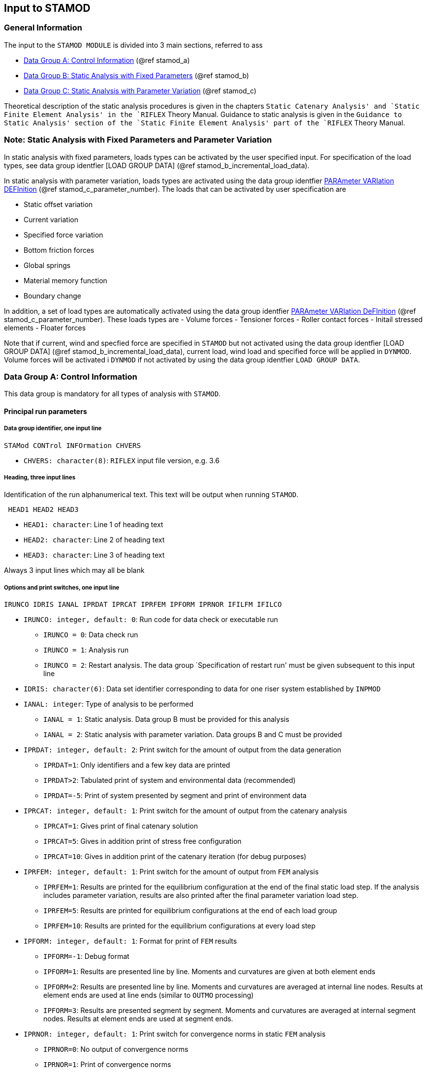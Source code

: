 == Input to STAMOD

[[stamod_general_information]]
=== General Information

The input to the `STAMOD MODULE` is divided into 3 main sections,
referred to ass

* link:#stamod_a[Data Group A: Control Information] (@ref stamod_a)
* link:#stamod_b[Data Group B: Static Analysis with Fixed Parameters]
(@ref stamod_b)
* link:#stamod_c[Data Group C: Static Analysis with Parameter Variation]
(@ref stamod_c)

Theoretical description of the static analysis procedures is given in
the chapters `Static Catenary Analysis' and `Static Finite Element
Analysis' in the `RIFLEX` Theory Manual. Guidance to static analysis is
given in the `Guidance to Static Analysis' section of the `Static Finite
Element Analysis' part of the `RIFLEX` Theory Manual.

[[stamod_gen_comment]]
=== Note: Static Analysis with Fixed Parameters and Parameter Variation

In static analysis with fixed parameters, loads types can be activated
by the user specified input. For specification of the load types, see
data group identfier [LOAD GROUP DATA] (@ref
stamod_b_incremental_load_data).

In static analysis with parameter variation, loads types are activated
using the data group identfier link:#stamod_c_parameter[PARAmeter
VARIation DEFInition] (@ref stamod_c_parameter_number). The loads that
can be activated by user specification are

* Static offset variation
* Current variation
* Specified force variation
* Bottom friction forces
* Global springs
* Material memory function
* Boundary change

In addition, a set of load types are automatically activated using the
data group identfier link:#stamod_c_parameter[PARAmeter VARIation
DeFInition] (@ref stamod_c_parameter_number). These loads types are -
Volume forces - Tensioner forces - Roller contact forces - Initail
stressed elements - Floater forces

Note that if current, wind and specfied force are specified in `STAMOD`
but not activated using the data group identfier [LOAD GROUP DATA] (@ref
stamod_b_incremental_load_data), current load, wind load and specified
force will be applied in `DYNMOD`. Volume forces will be activated i
`DYNMOD` if not activated by using the data group identfier
`LOAD GROUP DATA`.

[[stamod_a]]
=== Data Group A: Control Information

This data group is mandatory for all types of analysis with `STAMOD`.

[[stamod_a_principal]]
==== Principal run parameters

[[stamod_a_principal_data]]
===== Data group identifier, one input line

....
STAMod CONTrol INFOrmation CHVERS
....

* `CHVERS: character(8)`: `RIFLEX` input file version, e.g. 3.6

[[stamod_a_principal_heading]]
===== Heading, three input lines

Identification of the run alphanumerical text. This text will be output
when running `STAMOD`.

....
 HEAD1 HEAD2 HEAD3
....

* `HEAD1: character`: Line 1 of heading text
* `HEAD2: character`: Line 2 of heading text
* `HEAD3: character`: Line 3 of heading text

Always 3 input lines which may all be blank

[[stamod_a_principal_options]]
===== Options and print switches, one input line

....
IRUNCO IDRIS IANAL IPRDAT IPRCAT IPRFEM IPFORM IPRNOR IFILFM IFILCO
....

* `IRUNCO: integer, default: 0`: Run code for data check or executable
run
** `IRUNCO = 0`: Data check run
** `IRUNCO = 1`: Analysis run
** `IRUNCO = 2`: Restart analysis. The data group `Specification of
restart run' must be given subsequent to this input line
* `IDRIS: character(6)`: Data set identifier corresponding to data for
one riser system established by `INPMOD` +
* `IANAL: integer`: Type of analysis to be performed
** `IANAL = 1`: Static analysis. Data group B must be provided for this
analysis
** `IANAL = 2`: Static analysis with parameter variation. Data groups B
and C must be provided
* `IPRDAT: integer, default: 2`: Print switch for the amount of output
from the data generation
** `IPRDAT=1`: Only identifiers and a few key data are printed
** `IPRDAT>2`: Tabulated print of system and environmental data
(recommended)
** `IPRDAT=-5`: Print of system presented by segment and print of
environment data
* `IPRCAT: integer, default: 1`: Print switch for the amount of output
from the catenary analysis
** `IPRCAT=1`: Gives print of final catenary solution
** `IPRCAT=5`: Gives in addition print of stress free configuration
** `IPRCAT=10`: Gives in addition print of the catenary iteration (for
debug purposes)
* `IPRFEM: integer, default: 1`: Print switch for the amount of output
from `FEM` analysis
** `IPRFEM=1`: Results are printed for the equilibrium configuration at
the end of the final static load step. If the analysis includes
parameter variation, results are also printed after the final parameter
variation load step.
** `IPRFEM=5`: Results are printed for equilibrium configurations at the
end of each load group
** `IPRFEM=10`: Results are printed for the equilibrium configurations
at every load step
* `IPFORM: integer, default: 1`: Format for print of `FEM` results
** `IPFORM=-1`: Debug format
** `IPFORM=1`: Results are presented line by line. Moments and
curvatures are given at both element ends
** `IPFORM=2`: Results are presented line by line. Moments and
curvatures are averaged at internal line nodes. Results at element ends
are used at line ends (similar to `OUTMO` processing)
** `IPFORM=3`: Results are presented segment by segment. Moments and
curvatures are averaged at internal segment nodes. Results at element
ends are used at segment ends.
* `IPRNOR: integer, default: 1`: Print switch for convergence norms in
static `FEM` analysis
** `IPRNOR=0`: No output of convergence norms
** `IPRNOR=1`: Print of convergence norms
* `IFILFM: integer, default: 2`: Option for Matrix Plot file
** `IFILFM=0`: No print
** `IFILFM` latexmath:[$\mathrm{\neq }$] `0`: Matrix Plot file named
`<prefix>_stamod.mpf` (`IPRFEM` controls how often static key results
are written to the Matrix Plot file)
* `IFILCO: integer, default: 0`: Print switch for storing system
configuration to ascii files. Initial configuration used for FE-analysis
and configurations after each load-group during the loading sequence are
stored. The stored configurations may be used as start configuration for
subsequent `STAFEM`-analysis.
** `IFILCO=0`: No additional files
** `IFILCO=1`:
*** Configurations stored to ASCii files:
**** `<prefix>_config-lg<i>` where the number `<i>` indicates the load
group number.
*** For configurations after parameter variation the files are named:
**** `<prefix>_config-lg<i>-<n>` where `<n>` is the step number

Note that projection angles will only be printed to
`<prefix>_stamod.res` for lines that consist of bar elements.

[[stamod_a_principal_specification]]
===== Specification of restart run

These input lines are only given for a restart run of `STAMOD`
(`IRUNCO=2` in the previous data group, `Options and print switches, one
input line'), and should be given subsequent to
`STAMOD CONTROL INFORMATION`.

Restart of `STAMOD` makes it possible to continue computation from the
last successful load group.

A restart run of `STAMOD` requires two data files from the previous run:

* `IFNDMP` which contains the entire work array
* `IFNSTA` which contains the results to be processed by `OUTMOD`

During a run of `STAMOD`, the entire work array (all data in core) will
be written to file `IFNDMP` at the end of each completed load group. The
file is overwritten each time, so the content is always related to the
last (successful) load group. Therefore a restart will normally start
with the next load group. In case of restart from parameter variations,
the analysis will continue with the next parameter variation step. This
makes the parameter variation more flexible as the user can choose to
vary one parameter at a time.

It is also possible to carry out several runs with parameter variations
from the same static equilibrium configuration. The procedure to be used
in this case is illustrated through the following example:

[arabic]
. Run `STAMOD` in a normal way, (`IANAL=1`). A file prefix of SA_ is
inserted for the example.
. Make a copy of the files SA_IFNDMP.SAM and SA_IFNSTA.FFI to e.g.
BACKUP.SAM and BACKUP.FFI, respectively.
. Run restart with parameter variations, (`IANAL=2`).
. Now, a new restart can be made from the original static equilibrium
configuration by copying BACKUP.SAM and BACKUP.FFI to SA_IFNDMP.SAM and
SA_IFNSTA.FFI prior to execution.

The procedure with backup of files can easily be automated in a run
command procedure.

Note that current must be present in the original run if restart with
parameter variation of current data is specified. Otherwise, the
original current will be loaded in the first parameters variation step.

....
RESTart PARAmeters STAMod 
....

....
IDSTA
....

* `IDSTA: character(6)`: Identifier for original static analysis results

[[stamod_a_data]]
==== Data set identifier for present analysis

[[stamod_a_data_group]]
===== Data group identifier, one input line

....
RUN IDENtification 
....

[[stamod_a_data_set]]
===== Data set identifier for results, one input line

....
IDRES
....

* `IDRES: character(6)`: Data set identifier for this run

[[stamod_a_identifier]]
==== Identifier of environment data

[[stamod_a_identifier_data]]
===== Data group identifier, one input line

....
ENVIronment REFErence IDENtifier
....

[[stamod_a_identifier_identifier]]
===== Identifier of environment data, one input line

....
IDENV
....

* `IDENV: character(6)`: Identifier of environment data given as input
to the `INPMOD` module

This data group is dummy for coupled analysis.

[[stamod_a_export]]
==== Export of element responses, one input line

This specification is optional. Specifying export of element responses
enables visualization of the incremental loading configurations by use
of the computer program `SIMVIS` subsequent to static analysis. In
present version it is possible to specify element responses in form of
effective tension, resulting curvature and longitudinal stress (if
available).

....
STORe VISUalisation RESPonses 
....

[[stamod_a_export_detailed]]
===== Detailed specification of exported element responses

This data group is optional.

By default effective tension for all lines will be exported. This input
line makes it possible to limit or specify response types for selected
lines in the system.

Number of input lines: as many as necessary.

....
OPTION CHRESP CHILIN
....

* `OPTION: character`:
** `= STORE`
** `= NOSTORE`
* `CHRESP: character`: Response type to be exported
** `= EFF-AX-FORCE`: Effective tension
** `= RES-CURV`: Resultant curvature
** `= LONG-STRESS`: Longitudinal stress
** `= ALL`: All of the above described responses
* `CHILIN: character`:
** `= LINE-ID`: Reference to line identifier
** `= ALL`: All lines

[[stamod_b]]
=== Data Group B: Static Analysis with Fixed Parameters

This section is mandatory, and the analysis must always be carried out
before any type of dynamic analysis is started.

[[stamod_b_definition]]
==== Definition of subsequent input

The below example specifies one nodal load, applies the 1st current
profile and tells that wind is not used. Subsequent sections give
further details.

[source,riflex]
----
'**********************************************************************
 STATIC CONDITION INPUT
'**********************************************************************
'nlcomp  icurin  curfac  iwindin
 1       1       1.0     0
' static load components, units: kN/kNm
' line-id ilseg ilnode/ilelm ildof rlmag  chicoo
  shaft   2     1            4       1.0  LOCAL
'
'               lcons  = 1 : consistent load and mass formulation
'               isolvr = 2 : sparse matrix storage
' lcons isolvr
  1     2
----

[[stamod_b_definition_data]]
===== Data group identifier

....
STATic CONDition INPUt
....

[[stamod_b_definition_external1]]
===== External, static loads

....
NLCOMP ICURIN CURFAC IWINDIN
....

* `NLCOMP: integer, default: 0`: Number of additional load components.
Loads to be specified in next data group, `Additional, static load
components', which is omitted if `NLCOMP=0`.
* `ICURIN: integer, default: 0`: Current indicator
** `ICURIN = 0`: No current
** `ICURIN = N`: Current profile no. N on referenced environmental
description (`IDENV`) is used. The profile may be scaled by `CURFAC`
* `CURFAC: integer, real: 1`: Scaling factor to amplify or reduce the
referred current profile latexmath:[$\mathrm{[1\]}$]
* `IWINDIN: integer, default: 0`: Wind indicator
** `IWINDIN = 0`: No wind
** `IWINDIN = N`: Wind specification no. N on referenced environmental
description (`IDENV`) is used.

If current loads are applied in `STAMOD`, the current active at the end
of the static analysis will be used in `DYNMOD`. If current loads are
not applied in `STAMOD`, the specified current profile `ICURIN` will be
used in `DYNMOD` with the scaling factor `CURFAC` specified here.

`CURFAC` must be 1.0 for a restart analysis.

[[stamod_b_definition_additional]]
===== Additional, static load components

This data specification is omitted if `NLCOMP=0`. Otherwise `NLCOMP`
input lines are specified.

....
LINE-ID ILSEG ILNODE ILDOF RLMAG CHICOO
....

* `LINE-ID: character(8)`: Reference to line identifier.
* `ILSEG: integer`: Segment number within the actual line.
* `ILNODE: integer`: Local node (`CHICOO=GLOBAL`) or element number
(`CHICOO=LOCAL`).
* `ILDOF: integer`: Degree of freedom within the specified node/element.
** `ILDOF = 7....12` at end 2 of an element.
* `RLMAG: real, default: 0`: Magnitude of load component (F or FL).
* `CHICOO: character(6), default: GLOBAL`: Reference system for
application of nodal load components.
** `CHICOO = GLOBAL`: Force component refers to global system. The force
is applied at the specified node.
** `CHICOO = LOCAL`: Force component refers to local system. The force
is applied to the specified element.
** If skew boundaries or vessel boundary are specified at the node
`CHICOO=GLOBAL` means that the load component acts in the skew (vessel)
system.

[[stamod_b_definition_load]]
===== Load formulation and matrix format

....
LCONS ISOLVR
....

* `LCONS: integer, default: 0`: Switch for lumped or consistent load and
mass formulation.
** `LCONS = 0`: Lumped load and mass formulation.
** `LCONS = 1`: Consistent load and mass formulation.
** Applies also to DYNMOD
* `ISOLVR: integer, default: 1`: Matrix storage format. Applies also to
`DYNMOD`.
** `ISOLVR = 1`: Skyline, recommended for simple, single line riser
models.
** `ISOLVR = 2`: Sparse, recommended for coupled analysis and complex
models with branch points.
** The free vibration option in `DYNMOD` requires `ISOLVR = 1`

When applying the lumped load and mass formulation (`LCONS=0`), the
element nodes are assigned part of the distributed external element load
and mass directly. When using a consistent formulation (`LCONS=1`), the
external element load and mass is distributed to the nodes using the
same interpolation (shape) functions as applied when determining the
element stiffness matrix. See the theory manual for more details.

The numerical solution speed for static and subsequent dynamic analysis
depends on the matrix storage format. For a typical single riser
analysis where the resulting stiffness matrix is rather narrow banded,
the skyline matrix storage method is the most efficient, `ISOLVR=1`.

In case of many branch points, or when doing coupled analysis with many
mooring lines and/or risers connected to the same floating vessel, the
stiffness matrix may be significantly more broad banded. In such a case,
choosing sparse matrix storage may increase the numerical solution
speed, `ISOLVR=2`.

Note: Since the difference in solution speed could be practically
negligible for small models, sparse matrix storage (`ISOLVR=2`) may be a
good initial choice. Later, one could check if skyline matrix storage
gives better numerical performance.

[[stamod_b_computational]]
==== Computational procedure selection

[[stamod_b_computational_data]]
===== Data group identifier, one input line

....
COMPutational PROCedure 
....

[[stamod_b_computational_method]]
===== Method for static equilibrium computation

....
 AMETH
....

* `AMETH: character(6)`: Code for computation method. The following
options are available:
** `CAT`: Catenary analysis, bending stiffness neglected
** `CATFEM`: Finite element method based on catenary start configuration
** `STAFEM`: Finite element method based on start configuration read
from file.
** `FEM`: Finite element method based on stress free start configuration

Selection of options according to system type and whether a subsequent
dynamic analysis is to be carried out or not:

.Available options for static and dynamic analysis
image::../figures/um_sta_fig180.svg[Available options for static and dynamic analysis,456]

[[stamod_b_cat]]
==== Catenary analysis procedure, CAT

[[stamod_b_cat_data]]
===== Data group identifier

....
CATEnary ANALysis PARAmeters 
....

[[stamod_b_cat_parameters]]
===== Parameters for catenary analysis

....
XL50 FL10 XU1TOL XU3TOL
....

* `XL50: real, default: see below`: Initial estimate of angle from
vertical at the point where the catenary calculation starts
latexmath:[$\mathrm{[deg\]}$]
* `FL10: real, default: see below`: Initial estimate of axial force at
the point where the catenary calculation starts
latexmath:[$\mathrm{[F\]}$]
* `XU1TOL: real, default: see below`: Tolerance of X1 coordinate at
upper end latexmath:[$\mathrm{[L\]}$]
* `XU3TOL: real, default: see below`: Tolerance of X3 coordinate at
upper end latexmath:[$\mathrm{[L\]}$]

Default values will be computed for the standard riser system based on
geometry and specified weights and forces, if the parameter is given a
``slash''(/). For standard system SA, SB and SD the calculation of the
catenary solution starts at the upper end, for SC it starts at the lower
end.

For `XL50` and `FL10` default values are recommended. The values are
printed out on the result file. For the SC system these parameters are
dummy.

The default values of `XU1TOL` and `XU3TOL` are calculated as
latexmath:[$\mathrm{10^{-4}}$] (length of the riser).

[[stamod_b_catfem]]
==== Catenary and subsequent finite element analysis, CATFEM

[[stamod_b_catfem_data]]
===== Data group identifier

....
CATFem ANALysis PARAmeters 
....

[[stamod_b_catfem_parameters]]
===== Parameters for catenary equilibrium calculation

....
XL50 FL10 XU1TOL XU3TOL
....

* `XL50: real, default: see below`: Initial estimate of angle from
vertical at the point where the catenary calculation starts
latexmath:[$\mathrm{[deg\]}$]
* `FL10: real, default: see below`: Initial estimate of axial force at
the point where the catenary calculation starts
latexmath:[$\mathrm{[F\]}$]
* `XU1TOL: real, default: see below`: Tolerance of X1 coordinate at
upper end latexmath:[$\mathrm{[L\]}$]
* `XU3TOL: real, default: see below`: Tolerance of X3 coordinate at
upper end latexmath:[$\mathrm{[L\]}$]

Default values will be computed for the standard riser system based on
geometry and specified weights and forces, if the parameter is given a
``slash''(/).

For standard system SA, SB and SD the calculation of the catenary
solution starts at the upper end, for SC it starts at the lower end.

For `XL50` and `FL10` default values are recommended. The values are
printed out on the result file. For the SC system these parameters are
dummy.

The default values of `XU1TOL` and `XU3TOL` are calculated as
latexmath:[$\mathrm{10^{-4}}$] (length of the main riser line).

Next data group is link:@ref%20stamod_b_incremental[Incremental loading
procedure].

[[stamod_b_stafem]]
==== Finite element analysis from start configuration, STAFEM

Preliminary test version.

In present version it is assumed that the start solution represent a
catenary solution.

[[stamod_b_stafem_data]]
===== Data group identifier

....
STAFem ANALysis PARAmeters 
....

[[stamod_b_stafem_name]]
===== Name of file containing the start solution

....
CHFSTA KFORM
....

* `CHFSTA: character(60)`: File name with specification of start
configuration . The content of this file is described in
link:@ref%20stamod_description_define_start[Define Start Configuration].
* `KFORM: integer, default: 1`: Code for file format
** `KFORM = 1`: Co-ordinates and base vector system given for all
FEM-nodes in increasing node number order.

Next data group is link:@ref%20stamod_b_incremental[Incremental loading
procedure].

[[stamod_b_fem]]
==== Finite element analysis, FEM

[[stamod_b_fem_data]]
===== Data group identifier

....
FEM ANALysis PARAmeters 
....

[[stamod_b_incremental]]
==== Incremental loading procedure

This data group describes the incremental loading procedure from
catenary solution (`CATFEM`), from a specified start solution (`STAFEM`)
or from stress free configuration (`FEM`) to the final static
equilibrium configuration.

A brief summary of the incremental loading procedure applied, is given
in the following. For a more detailed description including analysis
guidance, see `Static Finite Element Analysis' in the RIFLEX Theory
Manual.

Based on load groups, the user is free to specify an arbitrary load
sequence. Incrementation and iteration parameters are specified
separately for each load group. One or several load types can be applied
within each load group. Simultaneous application of several load types
and user-defined order of the load application is therefore possible.

The incremental loading is normally carried out in the following
sequence:

* Load group 1: Volume forces (weight and buoyancy)
* Load group 2: Specified displacements (i.e. displacements to final
position of nodal points with specified boundary conditions)
* Load group 3: Specified forces (nodal point loads)
* Load group 4: Position dependent forces (current forces)

All user-defined load types have to be specified within a load group in
order to be applied during the incremental loading of the system.
Examples are roller and tensioner contact forces (elastic contact
surface), initially stressed segments or floater forces.

The user may specify the load group for application of bottom friction
and global linear springs. It is also possible to neglect friction and
springs in normal static analysis and activate friction during static
parameter variation or at the start of dynamic analysis.

===== CATFEM analysis

Volume forces have to be applied within one incremental step in the
first specified load group. This is because volume forces and prescribed
translations from stress free to final positions of terminal points are
included in the catenary start solution. Deviations between the catenary
and the final `FEM` solution are, however, present due to different
mathematical formulations and neglection of bending stiffness in the
catenary analysis. The first load group applying volume forces in one
incremental step, is therefore a simple equilibrium iteration starting
from the catenary solution with weight and buoyancy forces acting. The
equilibrium iteration may fail if there are significant differences
between the catenary solution and the final solution due to bending
stiffness. It is therefore possible to apply the bending stiffness in
several incremental steps to reach the final solution.

The iterative approach on boundary conditions used in the catenary
analysis will give deviations between specified translating boundary
conditions (i.e. x and z co-ordinates) and boundary condition computed
by the catenary analysis. Further, specified boundary conditions for
rotations at the supports will not be satisfied by the catenary analysis
due to neglection of bending stiffness. A load group for prescribed
displacements should therefore be included to account for inaccuracies
in boundary conditions from the catenary analysis.

===== STAFEM analysis

The load types applied for the start configuration have to be indicated
in the first specified load group. These load types will act with full
force while the residual forces will be off-loaded the specified number
of load steps. The residual forces are the unbalanced forces based on
the indicated load types and the internal forces that appear when the
start configuration is described in the finite element formulation.

Note that it is assumed that final boundary conditions are included in
the start configuration. As a consequence the procedure will be
indifferent to specification of prescribed displacements.

[[stamod_b_incremental_load]]
===== Load group specification

The input lines `Data group identifier…', `Load group incrementation…'
and `Load types to be activated…' have to be given in one block for each
load group.

[[stamod_b_incremental_load_data]]
====== Data group identifier, one input line

....
LOAD GROUP DATA 
....

[[stamod_b_incremental_load_group_incrementation]]
====== Load group incrementation and iteration parameters, one input line

....
NSTEP MAXIT RACU CHNORM EACU
....

* `NSTEP: integer`: Number of load steps
* `MAXIT: integer, default: 10`: Maximum number of iterations during
application of load
* `RACU: real, default:` latexmath:[$\mathrm{10^{-6}}$]: Required
accuracy measured by displacement norm latexmath:[$\mathrm{[1\]}$]
* `CHNORM: character(4), default: DISP`: Convergence norm switch -
`= DISP`: Use the default Euclidean displacement norm only - `= BOTH`:
Use both the default Euclidean displacement norm and the energy norm +
* `EACU: real, default:` latexmath:[$\mathrm{10^{-6}}$]: Required
accuracy measured by energy norm - Dummy if `CHNORM=DISP`

[[stamod_b_incremental_load_types]]
====== Load types to be activated, one line for each load type to be activated within the load group

....
LOTYPE ISPEC
....

* `LOTYPE: character(4)`: Load type to be applied
** `= VOLU`: Volume forces
** `= DISP`: Specified displacements
** `= SFOR`: Specified forces
** `= CURR`: Current forces
** `= TENS`: Activate tensioner contact forces
** `= ROLL`: Activate roller and tubular contact forces
** `= PIPE`: Activate pipe-in-pipe contact forces
** `= ISTR`: Initially pre-stressed segments
** `= FLOA`: Floater forces
** `= FRIC`: Activate bottom friction forces
** `= SPRI`: Activate global springs
** `= BEND`: Bending stiffness
** `= TEMP`: Temperature variation
** `= PRES`: Pressure variation
** `= MEMO`: Activate material memory formulation (Isotropic/kinematic
hardening)
** `= BOUN`: Activate boundary change
** `= WINC`: Run winch(es)
** `= GROW`: Apply cross-section changes from growth profile
** `= WIND`: Wind forces
* `ISPEC: integer`: Parameter used for further description of applied
load type:
** `LOTYPE = PIPE`:
*** `ISPEC = 0` (default): Possible pipe-in-pipe contact enabled
(ENTERED)
*** `= 1`: Specify start condition for pipe-in-pipe contact
** `LOTYPE = TEMP`:
*** `ISPEC = NLSPEC`: Number of subsequent input lines for specification
of temperature variation.
** `LOTYPE = PRES`;
*** `ISPEC = Nxxx`: Number of subsequent input lines for specification
of pressure variation
** `LOTYPE = BOUN`:
*** `ISPEC = NBOUND`: Number of nodes with change in boundary
conditions.
** `LOTYPE = WINC`:
*** `ISPEC = Nxxx`: Number of subsequent input lines for specification
of winch run
** `LOTYPE = GROW`:
*** `ISPEC = 0` (default): No scaling of growth profile.
*** `ISPEC = 1`: Number of subsequent input lines for specification of
growth scaling.
** `LOTYPE = WIND`:
*** `ISPEC = 0` (default): No wind on turbine blades
*** `ISPEC = 1`: Number of subsequent input lines for specification of
wind on turbine blades.
** `ISPEC` is dummy for other load types

Note that some static loads will be incremented over `NSTEP` load steps
while others will be activated at the beginning of the load group. For
example volume forces and current forces are incremented over the
specified load steps while element memory and contact forces are
activated at the beginning of the load group in which they are
specified.

Volume forces have to be applied in the first specified load group in
case of `CATFEM` or `STAFEM` analysis. For `CATFEM` analysis the number
of load steps in this load group has to be one (`NSTEP = 1`).

[[stamod_b_incremental_load_pipe]]
====== Pipe-in-pipe contact; One input line given if LOTYPE=PIPE and ISPEC = 1

....
CHPCNT
....

* `CHPCNT: character`:
** `= ENTERED`
** `= NOT ENTERED`

Note that `ENTERED` should be used for analysis of slender structures
such as risers, cables and umbilicals. `NOT ENTERED` is intended to be
used for marine operations. The master and slave pipe in static free
condition should be modelled as close to the final configuration as
possible, see illustraion in the figures `Example: pipe-in-pipe modelled
as `ENTERED`' and `Example: pipe-in-pipe modelled as `NOT ENTERED`'
below.

Example: pipe-in-pipe modelled as `ENTERED`

Example: pipe-in-pipe modelled as `NOT ENTERED`

[[stamod_b_incremental_load_temperature]]
====== Temperature variation, NLSPEC input lines only given if LOTYPE = TEMP

....
LINE-ID ISEG IEC TEMP
....

* `LINE-ID: character(8)`: Reference to line identifier
* `ISEG: integer/character`: Segment number
** `= 0` / ``ALL'': All segments in specified line
* `IEL: integer/character`: Element number
** `= 0` / ``ALL'': All elements in specified line
* `Temp: real`: Temperature at end of temperature variation

The temperature is varied linearly during the load group from the
starting temperature given in the cross-sectional data in `INPMOD` and
ending with the temperature specified here.

A linear variation of temperature over a sequence of elements may be
specified by giving a negative element number at the second end of the
linear variation

[[stamod_b_incremental_load_pressure]]
====== Pressure variation, NLSPEC input lines if LOTYPE = PRES

....
MRL-ID PRESSI DPRESS VVELI
....

* `MRL-ID: character(8)`: Reference to Main Riser Line identifier
* `PRESSI: real, default: 0`: Final pressure at inlet end
latexmath:[$\mathrm{[F/L^2\]}$]
* `DPRESS: real, default: 0`: Final pressure drop
latexmath:[$\mathrm{[F/L^3\]}$]
* `VVELI: real, default: 0`: Final fluid velocity
latexmath:[$\mathrm{[L^3/T\]}$]
** Dummy in present version

[[stamod_b_incremental_load_boundary]]
====== Boundary changes, 2 x NBOUND input lines if LOTYPE = BOUN

Identification of node for boundary change ~~~ IREF-ID ILSEG ILNODE IOP
~~~

* `IREF-ID: character(8)`: Reference to line or supernode identifier.
* `ILSEG: integer`:
** If `IREF-ID` refers to a line, `ILSEG` is the segment number within
this line
** If `IREF-ID` refers to a supernode, `ILSEG` must be zero
* `ILNODE: integer`:
** If `IREF-ID` refers to a line, `ILNODE` is the node number within
segment `ILSEG`
** If `IREF-ID` refers to a supernode, `ILNODE` must be zero
* `IOP: integer`: Parameter for boundary change option
** `=  0`: Boundary conditions: fixed, pre-scribed or free
** `= -1`: Boundary conditions: rigid node connection (The node will
become a slave node.)

Ordinary (line end) supernodes and SIMO body nodes with
`CHLOCA_OPT='POSI'` may have boundary change.

Status for nodal degrees of freedom. To be given if `IOP = 0` ~~~ IPOS
IX IY IZ IRX IRY IRZ ~~~

* `IPOS: integer`: Boundary condition type
** `IPOS = 0`: The node is fixed in global system
** `IPOS = N`: The node is attached to support vessel no N
* `IX: integer`: Boundary condition code for translation in X-direction
** `IX = 0`: Free
** `IX = 1`: Fixed of prescribed
* `IY: integer`: Boundary condition code for translation in Y-direction
** Same interpretation as for `IX`.
* `IZ: integer`: Boundary condition code for translation in Z-direction
** Same interpretation as for `IX`.
* `IRX: integer`: Boundary condition code for rotation around
X-direction
** Same interpretation as for `IX`.
* `IRY: integer`: Boundary condition code for rotation around
Y-direction
** Same interpretation as for `IX`.
* `IRZ: integer`: Boundary condition code for rotation around
Z-direction
** Same interpretation as for `IX`.

Identification of master node. To be given if `IOP = -1` ~~~ LINE-ID
ILSEG ILNODE ~~~

* `LINE-ID: character(8)`: Reference to line identifier
* `ILSEG: integer`: Segment number within the actual line
* `ILNODE: integer`: Local node number within segment

[[stamod_b_incremental_load_winch]]
====== Winch run, NLSPEC input lines only given if LOTYPE = WINC

....
IWINCH WILNG
....

* `IWINCH: integer`: Line number
* `WILNG: real`: Total run length latexmath:[$\mathrm{[L\]}$]

`WILNG > 0`: winching out, i.e. the winch run will increase the active
length.

[[stamod_b_incremental_load_growth]]
====== Growth profile, ISPEC=1 input lines only given if LOTYPE = GROW

....
GFAC
....

* `GFAC: real, default: 1.0`: Scaling of growth profile

[[stamod_b_incremental_load_wind]]
====== Wind force, ISPEC=1 input lines only given if LOTYPE = WIND

....
WindOnTurbineBlades
....

* `WindOnTurbineBlades: character(8), default: OFF`: Code for wid loads
on turbine blades
** `WindOnTurbineBlades = OFF`: No wind loads on turbine blades in
static analysis.
** `WindOnTurbineBlades = ON`: Wind loads on turbine blades in static
analysis.

Note that wind loads will be applied on turbine blades and the rest of
the structure in dynamic analysis.

[[stamod_b_define]]
==== Define stressfree configuration

This data group is optionally available for AR systems. It enables the
user to define an arbitrary stressfree configuration without having to
establish a complex line/supernode system model. The option is useful
for effective modelling of pre-bent sections.

This data group will redefine the stressfree configuration, but will not
affect the coordinates for static equilibrium position given as input to
`INPMOD`, data group
link:@ref%20inpmod_b_arbitrary_specification[Specification of boundary
conditions, stressfree configuration and static equilibrium
configuration].

[[stamod_b_define_data]]
===== Data group identifier

....
DEFIne STREssfree CONFiguration 
....

[[stamod_b_define_file_name]]
===== File name

....
CHFCON
....

* `CHFCON: character(80)`: File name with definition of stress free
configuration

[[stamod_b_define_file_format]]
===== File format

....
KFORM
....

* `KFORM: integer, default: 1`: Code for file format
** `KFORM = 1`: Stress free co-ordinates given for all `FEM`-nodes in
increasing node number order

[[stamod_b_bottom]]
==== Bottom geometry file

This data group is given if `IBOT 3D = 1` in the `INPMOD` input file,
and allows the user to define an uneven seabed, using depth data in a
regular grid with equidistant spacing.

[[stamod_b_bottom_data]]
===== Data group identifier

....
BOTTom GEOMetry FILE 
....

[[stamod_b_bottom_file]]
===== File name

....
CHFBOT
....

* `CHFBOT: character(80)`: File name with seabed geometry data

The content of this file is described in
link:@ref%20stamod_description_define_uneven[Define uneven seabed
geometry].

[[stamod_b_bottom_coordinates]]
===== Coordinates of the seabed file reference system

....
XOS YOS ZOS ANGOS
....

* `XOS: real, default: 0`: x-coordinate of the origin of the seabed file
reference system, in the global reference system
latexmath:[$\mathrm{[L\]}$]
* `YOS: real, default: 0`: y-coordinate of the origin of the seabed file
reference system, in the global reference system
latexmath:[$\mathrm{[L\]}$]
* `ZOS: real, default: 0`: z-coordinate of the origin of the seabed file
reference system, in the global reference system
latexmath:[$\mathrm{[L\]}$]
* `ANGOS: real, default: 0`: Angle between the x-axis of the seabed file
reference system and the x-axis of the global reference system
latexmath:[$\mathrm{[deg\]}$]

[[stamod_c]]
=== Data Group C: Static Analysis with Parameter Variation

[[stamod_c_parameter]]
==== Parameter variation definition

[[stamod_c_parameter_data_one]]
===== Data group identifier, one input line

....
PARAmeter VARIation DEFInition 
....

[[stamod_c_parameter_number]]
===== Number of variations and variation codes

....
NSTVAR IOFPOS ICUVAR IFOVAR MAXIPV RACUPV CHNORM EACUPV
....

* `NSTVAR: integer`: Number of steps in parameter variations
* `IOFPOS: integer, default: 0`: Code for static offset variation
** `IOFPOS = 0`: The parameter is not varied
** `IOFPOS = 1`: The parameter is varied in `NSTVAR` steps according to
subsequent specification
* `ICUVAR: integer, default: 0`: Code for current variation
** `ICUVAR = 0`: The parameter is not varied
** `ICUVAR = 1`: The parameter is varied in `NSTVAR` steps according to
subsequent specification
* `IFOVAR: integer, default: 0`: Code for specified force variation
** `IFOVAR = 0`: The parameter is not varied
** `IFOVAR = 1`: The parameter is varied in `NSTVAR` steps according to
subsequent specification
* `MAXIPV: integer, default: 1`: Maximum number of iterations for each
variation
* `RACUPV: real, default:`latexmath:[$\mathrm{10^{-5}}$]: Required
accuracy measured by displacement norm
* `CHNORM: character(4), default: DISP`: Convergence norm switch -
`= DISP`: Use the default Euclidean displacement norm only - `= BOTH`:
Use both the default Euclidean displacement norm and the energy norm +
* `EACUPV: real, default:` latexmath:[$\mathrm{10^{-5}}$]: Required
accuracy measured by energy norm - Dummy if `CHNORM=DISP`

The total number of load steps in parameter variation is `NSTVAR`.

All parameter for which variations are specified, are varied
simultaneously

Information about parameter values are to be specified in the subsequent
data groups. The initial configuration as specified according to data
section B is automatically taken as the first case.

`ICURIN` must be greater than zero and `CURFAC` must be 1.0 (See
link:@ref%20stamod_b_definition_external1[External, static loads]).

See also link:@ref%20stamod_gen_comment[Note: Static Analysis with Fixed
Parameters and Parameter Variation].

[[stamod_c_parameter_load]]
===== Load types to be activated. One line for each load type. Optional input, maximum 4 specifications.

....
LOTYPE ISPEC
....

* `LOTYPE: character(4)`: Load type to be applied
** `= FRIC`: Activate bottom friction forces
** `= SPRI`: Activate global springs
** `= MEMO`: Activate material memory formulation (Isotropic/kinematic
hardening)
** `= BOUN`: Boundary change
* `ISPEC: integer`: Parameter used for further description of applied
load type:
** `LOTYPE = BOUN`:
*** `ISPEC = NBOUND`; Number of nodes with change in boundary
conditions.
** `ISPEC` is dummy for other load types

If specified load type is activated before, the input given here is
disregarded.

Activation of sea floor friction is given by `FRIC`.

[[stamod_c_parameter_load_specification]]
====== Specification of boundary change, 2 x NBOUND lines

Identification of node for boundary change ~~~ IREF-ID ILSEG ILNODE IOP
~~~

* `IREF-ID: character(8)`: Reference to line or supernode identifier.
* `ILSEG: integer`:
** If `IREF-ID` refers to a line, `ILSEG` is the segment number within
this line
** If `IREF-ID` refers to a supernode, `ILSEG` must be zero
* `ILNODE: integer`:
** If `IREF-ID` refers to a line, `ILNODE` is the node number within
segment `ILSEG`
** If `IREF-ID` refers to a supernode, `ILNODE` must be zero
* `IOP: integer`: Parameter for boundary change option
** `=  0`: Boundary conditions: fixed, pre-scribed or free
** `= -1`: Boundary conditions: rigid node connection (The node will
become a slave node.)

Ordinary (line end) supernodes and SIMO body nodes with
`CHLOCA_OPT='POSI'` may have boundary change.

Status for nodal degrees of freedom. To be given if `IOP = 0` ~~~ IPOS
IX IY IZ IRX IRY IRZ ~~~

* `IPOS: integer`: Boundary condition type
** `IPOS = 0`: The node is fixed in global system
** `IPOS = N`: The node is attached to support vessel no N
* `IX: integer`: Boundary condition code for translation in X-direction
** `IX = 0`: Free
** `IX = 1`: Fixed of prescribed
* `IY: integer`: Boundary condition code for translation in Y-direction
** Same interpretation as for `IX`.
* `IZ: integer`: Boundary condition code for translation in Z-direction
** Same interpretation as for `IX`.
* `IRX: integer`: Boundary condition code for rotation around
X-direction
** Same interpretation as for `IX`.
* `IRY: integer`: Boundary condition code for rotation around
Y-direction
** Same interpretation as for `IX`.
* `IRZ: integer`: Boundary condition code for rotation around
Z-direction
** Same interpretation as for `IX`.

Identification of master node. To be given if `IOP = -1` ~~~ LINE-ID
ILSEG ILNODE ~~~

* `LINE-ID: character(8)`: Reference to line ID
* `ILSEG: integer`: Segment number within the actual line
* `ILNODE: integer`: Local node number within segment

[[stamod_c_parameter_variation]]
===== Variation of static positions

This data group is relevant only if `IOFPOS=1`.

[[stamod_c_parameter_data_2]]
====== Data group identifier

....
STATic OFFSet INCRements 
....

[[stamod_c_parameter_static]]
====== Static position increments

....
CHIREF DXOFF DYOFF DZOFF IROT DROT
....

* `CHIREF: character(8)`: Reference to moving point
** `CHIREF = -IVES`: Support vessel number `IVES`
** `CHIREF = SNOD_ID`: Supernode identifier. `SNOD_ID` must refer to a
supernode with specified position
* `DXOFF: real, default: 0`: Displacement increment, X-direction
latexmath:[$\mathrm{[L\]}$]
* `DYOFF: real, default: 0`: Displacement increment, Y-direction
latexmath:[$\mathrm{[L\]}$]
* `DZOFF: real, default: 0`: Displacement increment, Z-direction
latexmath:[$\mathrm{[L\]}$]
* `IROT: integer, default: 0`: Rotation code
** `IROT = 0`: No rotation
** `IROT = 1`: The given rotation is taken about X-axis
** `IROT = 2`: The given rotation is taken about Y-axis
** `IROT = 3`: The given rotation is taken about Z-axis
* `DROT: real, default: 0`: Rotation increment
latexmath:[$\mathrm{[deg\]}$]
** Dummy if `IROT=0`

If a support vessel is specified (`IREF=-IVES`) the displacement
increments refer to the support vessel coordinate system. Otherwise the
increments refer to the global coordinate system.

Only rotation around the Z-axis may be given if `IREF = -IVES`

If the supernode has boundary conditions specified in a skew co-ordinate
system or in the vessel system, displacements and the rotation increment
`DROT` take place in the skew / vessel system. It should also be noted
that the orientation of such a skew co-ordinate system is kept constant
during the static position incrementation (relevant for AR systems
only).

[[stamod_c_variation_of_current]]
==== Variation of current velocity and direction

This data group is relevant only if `ICUVAR=1`.

[[stamod_c_variation_of_current_data]]
===== Data group identifier, one input line

....
CURRent VARIation INCRements 
....

[[stamod_c_variation_of_current_velocity]]
===== Current velocity and direction increments

....
DCUVEL DCUDIR
....

* `DCUVEL: real, default: 0`: Current velocity increment
latexmath:[$\mathrm{[L/T\]}$]
* `DCUDIR: real, default: 0`: Current direction increment
latexmath:[$\mathrm{[deg\]}$]

In the case of multilayer current specification, these increments are
interpreted as follows.

* DCUVEL: This applies directly to the uppermost layer. The lower layers
are incremented in the same proportion, so that the shape of the current
profile is maintained.
* DCUDIR: This applies to all current layers, so that the whole current
profile is rotated the same amount.

[[stamod_c_variation_of_specified]]
==== Variation of specified forces

This data group is relevant only if `IFOVAR=1` and `NLCOMP >= 1` (See
link:@ref%20stamod_b_definition[Definition of subsequent input]).

[[stamod_c_variation_of_specified_data]]
===== Data group identifier, one input line

....
SPECified FORCe INCRements 
....

[[stamod_c_variation_of_specified_force]]
===== Force increments, NLCOMP input lines to be given

....
DRLMAG
....

* `DRLMAG: real, default: 0`: Force increment on specified forces
`RLMAG` (F or FL).
** See link:@ref%20stamod_b_definition_additional[Additional, static
load components].

[[stamod_c_control]]
==== Control parameters for printing of results

[[stamod_c_control_data]]
===== Data group identifier, one input line

....
STAMod PRINt CONTrol 
....

[[stamod_c_control_parameters]]
===== Control parameters for print of results from static parameter variation analysis

....
ISTEP ISFOR ISPOS
....

* `ISTEP: integer, default: 1`: Step interval for print of specified
parameters.
** Print is given for the following steps: 1, 1+`ISTEP`, 1+2
latexmath:[$\mathrm{\times }$] `ISTEP`, 1+3
latexmath:[$\mathrm{\times }$] `ISTEP, ..., NSTVAR`
** `ISTEP = 1`: Gives print of results for all variation steps
* `ISFOR: integer, default: 1`: Parameter for print of forces
** `ISFOR = 0`: No print of external forces
** `ISFOR = 1`: Print of external force components in global x, y, z
direction at all supernodes with the following status codes:
`TSNFX, TSNFX2, TSNPOSI1`
** Not yet implemented
* `ISPOS: integer, default: 1`: Parameter for print of position
** `ISPOS = 0`: No print of positions
** `ISPOS = 1`: Print of x, y and z coordinates for all free supernodes
(i.e. status code `TSNBRA` and `TSNFRE`)

[[stamod_sawu]]
=== Static Analysis with Updated Drag Forces

An important consequence of VIV response is increased in-line current
forces. One of the key results from the `VIVANA` program is therefore
drag amplification factors along the structure. The objective of this
input is to enable static and dynamic analysis using the updated drag
forces.

To use this option the `RIFLEX` program modules must be run in the
following order: - `INPMOD` - `STAMOD` - `VIVANA` - `STAMOD` with the
drag amplification data group specified

Note that drag amplication cannot be used in combination with marine
growth profile specification (@ref inpmod_c_growth ).

[[stamod_sawu_data]]
==== Data group identifier, one input line

....
DRAG AMPLIFICATION INPUT 
....

[[stamod_sawu_load]]
==== Specification of file for input of drag amplification, one input line

....
CHFDRG CHIOP
....

* `CHFDRG: character(60)`: File with drag amplification coefficient; e.g
case22_vivana.mpf
* `CHIOP: character(60)`: Format of file with drag amplification
coefficients

The `CHFDRG` file may be generated by running `VIVANA`.

The only file type currently available is the MatrixPlot file format.
Thus; `CHIOP = MPF`.

[[stamod_description]]
=== Description of Additional Input Files

[[stamod_description_define_stressfree]]
==== Define Stressfree Configuration

The file ``CHFCON'' specified in link:@ref%20stamod_b[Data Group B:
Static Analysis with Fixed Parameters], contains definition of
stressfree configuration. The file is a free format sequential
ASCII-file.

The file description depends on the parameter ``KFORM'' specified in
link:@ref%20stamod_b_stafem[Finite element analysis from start
configuration, STAFEM].

File description: `KFORM = 1`.

[[stamod_description_define_stressfree_number]]
===== Number of nodes, one input line

....
NFSNOD
....

* `NFSNOD: integer`: Number of `FEM`-nodes for which coordinates for
stressfree configuration are specified. In this version `NFSNOD` must be
equal to the total number of `FEM`-nodes

[[stamod_description_define_stressfree_coordinates]]
===== Coordinates for stressfree configuration, NFSNOD input lines

....
INOD X0 Y0 Z0
....

* `INOD: integer`: Node number 1 >= `INOD` >= `NFSNOD`
* `X0: real`: x-coordinate describing stressfree configuration
* `Y0: real`: y-coordinate describing stressfree configuration
* `Z0: real`: z-coordinate describing stressfree configuration

The coordinate must be consistent with the stressfree element length

[[stamod_description_define_start]]
==== Define Start Configuration

The file `CHFSTA' specified in link:@ref%20stamod_b_stafem[Finite
element analysis from start configuration, STAFEM], contains definition
of start configuration. The file is a free format sequential ASCII-file.

The file description depends on the parameter `KFORM' specified in
link:@ref%20stamod_b_stafem[Finite element analysis from start
configuration, STAFEM].

File description: `KFORM = 1`.

[[stamod_description_define_start_number]]
===== Number of nodes, one input line

....
NFSNOD
....

* `NFSNOD: integer`: Number of `FEM`-nodes for which coordinates for
stressfree configuration are specified. In this version `NFSNOD` must be
equal to the total number of `FEM`-nodes

[[stamod_description_define_start_coordinates]]
===== Coordinates for start configuration, NFSNOD input lines

....
INOD X0 Y0 Z0 T11 T12 T13 T21 T22 T23 T31 T32 T33
....

* `INOD: integer`: Node number 1 >= `INOD` >= `NFSNODI`
* `X0: real`: x-coordinate describing stressfree configuration
* `Y0: real`: y-coordinate describing stressfree configuration
* `Z0: real`: z-coordinate describing stressfree configuration

Nodal base vector system: - x-direction of node system referred to the
global system - `T11: real, default: 1`: component in global x-direction
- `T12: real, default: 0`: component in global y-direction -
`T13: real, default: 0`: component in global z-direction - y-direction
of node system referred to the global system - `T21: real, default: 0`:
- `T22: real, default: 1`: - `T23: real, default: 0`: - z-direction of
node system referred to the global system - `T31: real, default: 0`: -
`T32: real, default: 0`: - `T33: real, default: 1`:

[[stamod_description_define_uneven]]
==== Define uneven seabed geometry

The seabed geometry data is given on a regularly spaced grid. The grid
can be rotated and translated relatively to the reference system of the
seabed geometry file. (In addition the reference system of the seabed
geometry file can be rotated relatively to the global reference system
ref. link:@ref%20stamod_b_bottom_coordinates[Coordinates of the seabed
file reference system]).

A MATLAB script is available, to generate such a file from data given as
a set of x, y, z coordinates

At each step of the static and dynamic analysis, it is checked that
every node of the model has x and y coordinates that are within the
grid. Excursions from the grid will cause the program to terminate.

[[stamod_description_define_uneven_description]]
===== Description text of geometry

....
CHBOTT
....

* `CHBOTT: character`: Descriptive text of geometry

[[stamod_description_define_uneven_grid_dimension]]
===== Grid dimension and extension, one input file

....
NGX NGY XSmin XSmax YSmin YSmax DGX DGY
....

* `NGX: integer`: Number of points in the grid in the x direction
* `NGY: integer`: Number of points in the grid in the y direction
* `Xsmin: real`: Coordinate of the first point in the grid in the x
direction latexmath:[$\mathrm{[L\]}$]
* `Xsmax: real`: Coordinate of the last point in the grid in the x
direction latexmath:[$\mathrm{[L\]}$]. Used to check consistency of the
grid input and whether a node is outside the grid.
* `Ysmin: real`: Coordinate of the first point in the grid in the y
direction latexmath:[$\mathrm{[L\]}$]
* `Ysmax: real`: Coordinate of the last point in the grid in the y
direction latexmath:[$\mathrm{[L\]}$]. Used to check consistency of the
grid input and whether a node is outside the grid.
* `DGX: real`: Distance between grid points in the x direction
latexmath:[$\mathrm{[L\]}$]
* `DGY: real`: Distance between grid points in the y direction
latexmath:[$\mathrm{[L\]}$]

The x and y coordinates of the grid corners and the distances between
grid ponts are converted to integer values with unit
latexmath:[$\mathrm{[L/100\]}$].

[[stamod_description_define_uneven_grid_orientation]]
===== Grid orientation, one input line

....
XOL YOL ANGOL
....

* `XOL: real`: x-coordinate of the origin of the grid, in the seabed
file reference system latexmath:[$\mathrm{[L\]}$]
* `YOL: real`: y-coordinate of the origin of the grid, in the seabed
file reference system latexmath:[$\mathrm{[L\]}$]
* `ANGOL: real`: Angle between the x axis of the grid and the x axis of
the seabed file reference system latexmath:[$\mathrm{[deg\]}$]

[[stamod_description_define_uneven_depths]]
===== Depths at gridpoint, NGY input lines

....
IZBOT1 ........ IZBOTngx
....

* `IZBOT1: integer`: 100 latexmath:[$\mathrm{\times }$] Depth at first x
value latexmath:[$\mathrm{[L/100\]}$]
* .
* .
* .
* `IZBOTngx: integer`: 100 latexmath:[$\mathrm{\times }$] Depth at last
x value latexmath:[$\mathrm{[L/100\]}$]

The input line may be given over several lines of text by using the
continuation character `&'.
